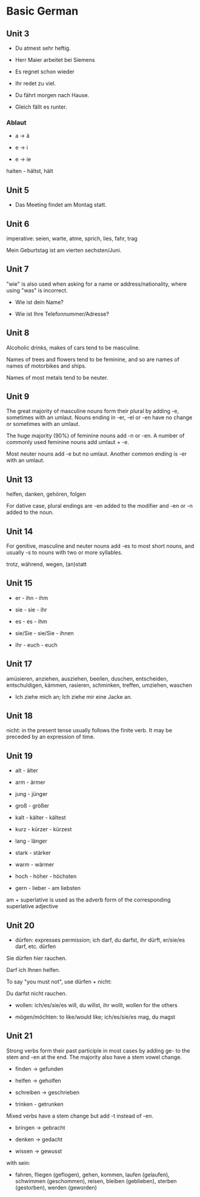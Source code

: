 # Turn off default internal styles
#+OPTIONS: html-style:nil html5-fancy:t

# Exporting to HTML5
#+HTML_DOCTYPE: html5
#+HTML_HEAD: <meta http-equiv="X-UA-Compatible" content="IE=edge">
#+HTML_HEAD: <meta name="viewport" content="width=device-width, initial-scale=1">

# Add notes.css here
#+HTML_HEAD: <link href="http://taopeng.me/org-notes-style/css/notes.css" rel="stylesheet" type="text/css" />


* Basic German

** Unit 3

- Du atmest sehr heftig.

- Herr Maier arbeitet bei Siemens

- Es regnet schon wieder

- Ihr redet zu viel.

- Du fährt morgen nach Hause.

- Gleich fällt es runter.

*** Ablaut

- a -> ä

- e -> i

- e -> ie

halten - hältst, hält

** Unit 5

- Das Meeting findet am Montag statt.

** Unit 6

imperative: seien, warte, atme, sprich, lies, fahr, trag

Mein Geburtstag ist am vierten sechsten/Juni.

** Unit 7

"wie" is also used when asking for a name or address/nationality, where using "was" is incorrect.

- Wie ist dein Name?

- Wie ist Ihre Telefonnummer/Adresse?

** Unit 8

Alcoholic drinks, makes of cars tend to be masculine. 

Names of trees and flowers tend to be feminine, and so are names of names of motorbikes and ships.

Names of most metals tend to be neuter.

** Unit 9

The great majority of masculine nouns form their plural by adding -e,
 sometimes with an umlaut. Nouns ending in -er, -el or -en have no change or sometimes with an umlaut.

The huge majority (90%) of feminine nouns add -n or -en. 
A number of commonly used feminine nouns add umlaut + -e.

Most neuter nouns add -e but no umlaut. Another common ending is -er with an umlaut.

** Unit 13

helfen, danken, gehören, folgen

For dative case, plural endings are -en added to the modifier and -en or -n added to the noun.

** Unit 14

For genitive, masculine and neuter nouns add -es to most short nouns, and usually -s to nouns with two or more syllables.

trotz, während, wegen, (an)statt

** Unit 15

- er - ihn - ihm

- sie - sie - ihr

- es - es - ihm

- sie/Sie - sie/Sie - ihnen

- ihr - euch - euch

** Unit 17

amüsieren, anziehen, ausziehen, beeilen, duschen, entscheiden, entschuldigen, kämmen, rasieren, schminken, treffen, umziehen, waschen

- Ich ziehe mich an; Ich ziehe mir eine Jacke an.

** Unit 18

nicht: in the present tense usually follows the finite verb. It may be preceded by an expression of time. 

** Unit 19

+ alt - älter

+ arm - ärmer

+ jung - jünger

+ groß - größer

+ kalt - kälter - kältest

+ kurz - kürzer - kürzest

+ lang - länger

+ stark - stärker

+ warm - wärmer

+ hoch - höher - höchsten

+ gern - lieber - am liebsten

am + superlative is used as the adverb form of the corresponding superlative adjective

** Unit 20

- dürfen: expresses permission; ich darf, du darfst, ihr dürft, er/sie/es darf, etc. dürfen

Sie dürfen hier rauchen.

Darf ich Ihnen helfen.

To say "you must not", use dürfen + nicht:

Du darfst nicht rauchen.

- wollen: ich/es/sie/es will, du willst, ihr wollt, wollen for the others

- mögen/möchten: to like/would like; ich/es/sie/es mag, du magst  

** Unit 21

Strong verbs form their past participle in most cases by adding ge- to the stem and -en at the end. The majority also have a stem vowel change.

- finden -> gefunden

- helfen -> geholfen

- schreiben -> geschrieben

- trinken - getrunken

Mixed verbs have a stem change but add -t instead of -en.

- bringen -> gebracht

- denken -> gedacht

- wissen -> gewusst

with sein:

- fahren, fliegen (geflogen), gehen, kommen, laufen (gelaufen), schwimmen (geschommen), reisen, bleiben (geblieben), sterben (gestorben), werden (geworden) 
